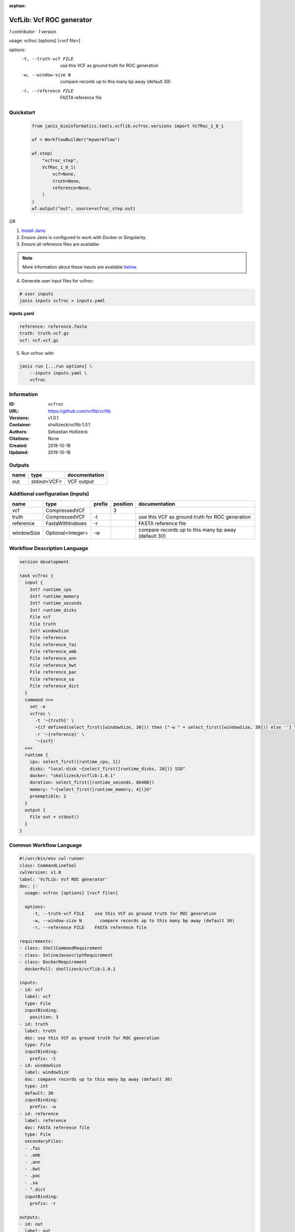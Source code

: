 :orphan:

VcfLib: Vcf ROC generator
==================================

*1 contributor · 1 version*

usage: vcfroc [options] [<vcf file>]

options:
	-t, --truth-vcf FILE	use this VCF as ground truth for ROC generation
	-w, --window-size N       compare records up to this many bp away (default 30)
	-r, --reference FILE	FASTA reference file


Quickstart
-----------

    .. code-block:: python

       from janis_bioinformatics.tools.vcflib.vcfroc.versions import VcfRoc_1_0_1

       wf = WorkflowBuilder("myworkflow")

       wf.step(
           "vcfroc_step",
           VcfRoc_1_0_1(
               vcf=None,
               truth=None,
               reference=None,
           )
       )
       wf.output("out", source=vcfroc_step.out)
    

*OR*

1. `Install Janis </tutorials/tutorial0.html>`_

2. Ensure Janis is configured to work with Docker or Singularity.

3. Ensure all reference files are available:

.. note:: 

   More information about these inputs are available `below <#additional-configuration-inputs>`_.



4. Generate user input files for vcfroc:

.. code-block:: bash

   # user inputs
   janis inputs vcfroc > inputs.yaml



**inputs.yaml**

.. code-block:: yaml

       reference: reference.fasta
       truth: truth.vcf.gz
       vcf: vcf.vcf.gz




5. Run vcfroc with:

.. code-block:: bash

   janis run [...run options] \
       --inputs inputs.yaml \
       vcfroc





Information
------------

:ID: ``vcfroc``
:URL: `https://github.com/vcflib/vcflib <https://github.com/vcflib/vcflib>`_
:Versions: v1.0.1
:Container: shollizeck/vcflib:1.0.1
:Authors: Sebastian Hollizeck
:Citations: None
:Created: 2019-10-18
:Updated: 2019-10-18


Outputs
-----------

======  ===========  ===============
name    type         documentation
======  ===========  ===============
out     stdout<VCF>  VCF output
======  ===========  ===============


Additional configuration (inputs)
---------------------------------

==========  =================  ========  ==========  ====================================================
name        type               prefix      position  documentation
==========  =================  ========  ==========  ====================================================
vcf         CompressedVCF                         3
truth       CompressedVCF      -t                    use this VCF as ground truth for ROC generation
reference   FastaWithIndexes   -r                    FASTA reference file
windowSize  Optional<Integer>  -w                    compare records up to this many bp away (default 30)
==========  =================  ========  ==========  ====================================================

Workflow Description Language
------------------------------

.. code-block:: text

   version development

   task vcfroc {
     input {
       Int? runtime_cpu
       Int? runtime_memory
       Int? runtime_seconds
       Int? runtime_disks
       File vcf
       File truth
       Int? windowSize
       File reference
       File reference_fai
       File reference_amb
       File reference_ann
       File reference_bwt
       File reference_pac
       File reference_sa
       File reference_dict
     }
     command <<<
       set -e
       vcfroc \
         -t '~{truth}' \
         ~{if defined(select_first([windowSize, 30])) then ("-w " + select_first([windowSize, 30])) else ''} \
         -r '~{reference}' \
         '~{vcf}'
     >>>
     runtime {
       cpu: select_first([runtime_cpu, 1])
       disks: "local-disk ~{select_first([runtime_disks, 20])} SSD"
       docker: "shollizeck/vcflib:1.0.1"
       duration: select_first([runtime_seconds, 86400])
       memory: "~{select_first([runtime_memory, 4])}G"
       preemptible: 2
     }
     output {
       File out = stdout()
     }
   }

Common Workflow Language
-------------------------

.. code-block:: text

   #!/usr/bin/env cwl-runner
   class: CommandLineTool
   cwlVersion: v1.0
   label: 'VcfLib: Vcf ROC generator'
   doc: |-
     usage: vcfroc [options] [<vcf file>]

     options:
     	-t, --truth-vcf FILE	use this VCF as ground truth for ROC generation
     	-w, --window-size N       compare records up to this many bp away (default 30)
     	-r, --reference FILE	FASTA reference file

   requirements:
   - class: ShellCommandRequirement
   - class: InlineJavascriptRequirement
   - class: DockerRequirement
     dockerPull: shollizeck/vcflib:1.0.1

   inputs:
   - id: vcf
     label: vcf
     type: File
     inputBinding:
       position: 3
   - id: truth
     label: truth
     doc: use this VCF as ground truth for ROC generation
     type: File
     inputBinding:
       prefix: -t
   - id: windowSize
     label: windowSize
     doc: compare records up to this many bp away (default 30)
     type: int
     default: 30
     inputBinding:
       prefix: -w
   - id: reference
     label: reference
     doc: FASTA reference file
     type: File
     secondaryFiles:
     - .fai
     - .amb
     - .ann
     - .bwt
     - .pac
     - .sa
     - ^.dict
     inputBinding:
       prefix: -r

   outputs:
   - id: out
     label: out
     doc: VCF output
     type: stdout
   stdout: _stdout
   stderr: _stderr

   baseCommand: vcfroc
   arguments: []
   id: vcfroc



